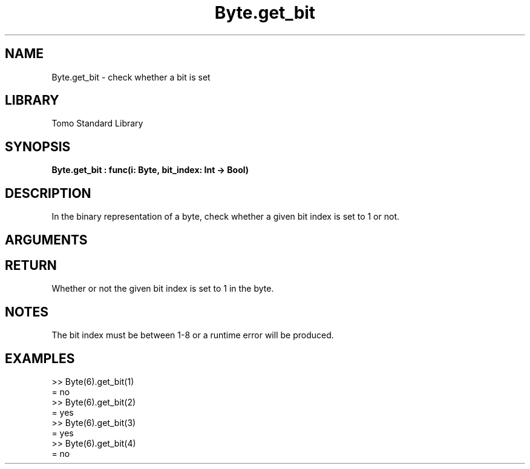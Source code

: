 '\" t
.\" Copyright (c) 2025 Bruce Hill
.\" All rights reserved.
.\"
.TH Byte.get_bit 3 2025-06-26 "Tomo man-pages"
.SH NAME
Byte.get_bit \- check whether a bit is set
.SH LIBRARY
Tomo Standard Library
.SH SYNOPSIS
.nf
.BI Byte.get_bit\ :\ func(i:\ Byte,\ bit_index:\ Int\ ->\ Bool)
.fi
.SH DESCRIPTION
In the binary representation of a byte, check whether a given bit index is set to 1 or not.


.SH ARGUMENTS

.TS
allbox;
lb lb lbx lb
l l l l.
Name	Type	Description	Default
i	Byte	The byte whose bits are being inspected. 	-
bit_index	Int	The index of the bit to check (1-indexed, range 1-8). 	-
.TE
.SH RETURN
Whether or not the given bit index is set to 1 in the byte.

.SH NOTES
The bit index must be between 1-8 or a runtime error will be produced.

.SH EXAMPLES
.EX
>> Byte(6).get_bit(1)
= no
>> Byte(6).get_bit(2)
= yes
>> Byte(6).get_bit(3)
= yes
>> Byte(6).get_bit(4)
= no
.EE
